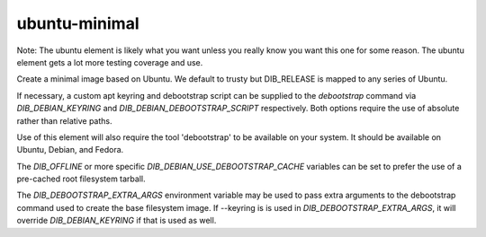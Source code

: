 ==============
ubuntu-minimal
==============

Note: The ubuntu element is likely what you want unless you really know
you want this one for some reason. The ubuntu element gets a lot more testing
coverage and use.

Create a minimal image based on Ubuntu. We default to trusty but DIB_RELEASE
is mapped to any series of Ubuntu.

If necessary, a custom apt keyring and debootstrap script can be
supplied to the `debootstrap` command via `DIB_DEBIAN_KEYRING` and
`DIB_DEBIAN_DEBOOTSTRAP_SCRIPT` respectively. Both options require the
use of absolute rather than relative paths.

Use of this element will also require the tool 'debootstrap' to be
available on your system. It should be available on Ubuntu, Debian,
and Fedora.

The `DIB_OFFLINE` or more specific `DIB_DEBIAN_USE_DEBOOTSTRAP_CACHE`
variables can be set to prefer the use of a pre-cached root filesystem
tarball.

The `DIB_DEBOOTSTRAP_EXTRA_ARGS` environment variable may be used to
pass extra arguments to the debootstrap command used to create the
base filesystem image. If --keyring is is used in `DIB_DEBOOTSTRAP_EXTRA_ARGS`,
it will override `DIB_DEBIAN_KEYRING` if that is used as well.
